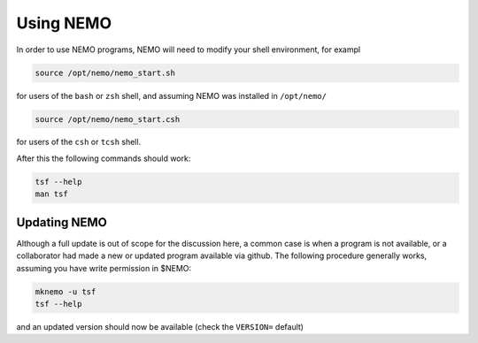 .. _using:

Using NEMO
==========

In order to use NEMO programs, NEMO will need to modify your
shell environment, for exampl


.. code-block:: bash

	source /opt/nemo/nemo_start.sh

for users of the ``bash`` or ``zsh`` shell, and assuming NEMO
was installed in ``/opt/nemo/``

.. code-block:: bash

	source /opt/nemo/nemo_start.csh

for users of the ``csh`` or ``tcsh`` shell.

After this the following commands should work:

.. code-block:: bash

	tsf --help
	man tsf

Updating NEMO
-------------

Although a full update is out of scope for the discussion here, a common case is
when a program is not available, or a collaborator had made a new or updated program
available via github.  The following procedure generally works, assuming you have
write permission in $NEMO:

.. code-block:: bash

   mknemo -u tsf
   tsf --help

and an updated version should now be available (check the ``VERSION=`` default)

	
